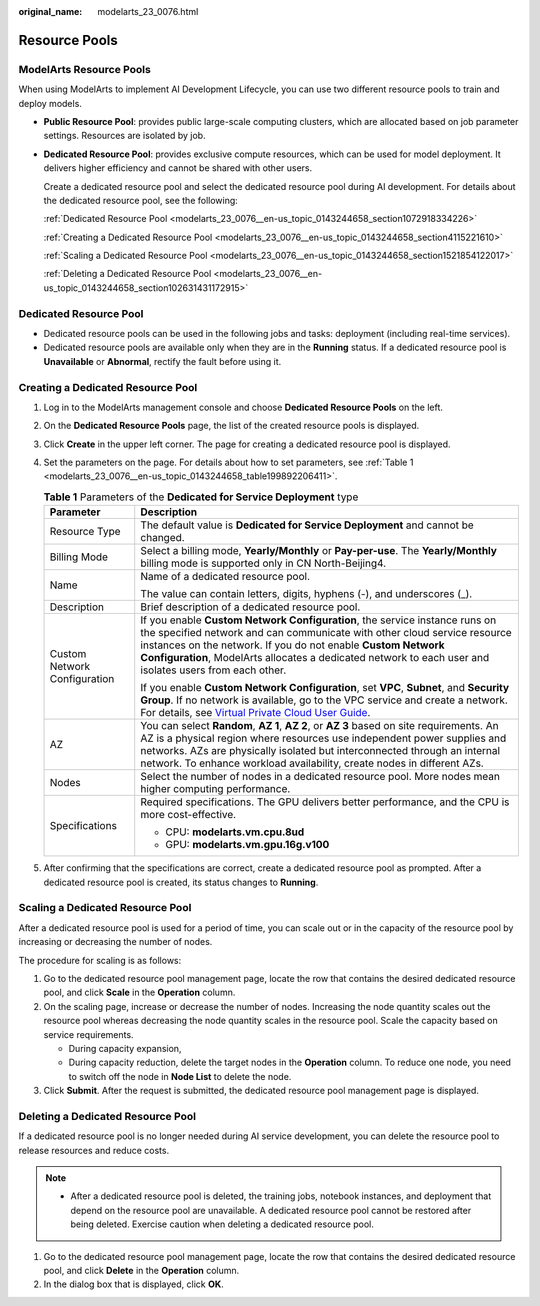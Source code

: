 :original_name: modelarts_23_0076.html

.. _modelarts_23_0076:

Resource Pools
==============

ModelArts Resource Pools
------------------------

When using ModelArts to implement AI Development Lifecycle, you can use two different resource pools to train and deploy models.

-  **Public Resource Pool**: provides public large-scale computing clusters, which are allocated based on job parameter settings. Resources are isolated by job.

-  **Dedicated Resource Pool**: provides exclusive compute resources, which can be used for model deployment. It delivers higher efficiency and cannot be shared with other users.

   Create a dedicated resource pool and select the dedicated resource pool during AI development. For details about the dedicated resource pool, see the following:

   :ref:`Dedicated Resource Pool <modelarts_23_0076__en-us_topic_0143244658_section1072918334226>`

   :ref:`Creating a Dedicated Resource Pool <modelarts_23_0076__en-us_topic_0143244658_section4115221610>`

   :ref:`Scaling a Dedicated Resource Pool <modelarts_23_0076__en-us_topic_0143244658_section1521854122017>`

   :ref:`Deleting a Dedicated Resource Pool <modelarts_23_0076__en-us_topic_0143244658_section102631431172915>`

.. _modelarts_23_0076__en-us_topic_0143244658_section1072918334226:

Dedicated Resource Pool
-----------------------

-  Dedicated resource pools can be used in the following jobs and tasks: deployment (including real-time services).
-  Dedicated resource pools are available only when they are in the **Running** status. If a dedicated resource pool is **Unavailable** or **Abnormal**, rectify the fault before using it.

.. _modelarts_23_0076__en-us_topic_0143244658_section4115221610:

Creating a Dedicated Resource Pool
----------------------------------

#. Log in to the ModelArts management console and choose **Dedicated Resource Pools** on the left.

#. On the **Dedicated Resource Pools** page, the list of the created resource pools is displayed.

#. Click **Create** in the upper left corner. The page for creating a dedicated resource pool is displayed.

#. Set the parameters on the page. For details about how to set parameters, see :ref:`Table 1 <modelarts_23_0076__en-us_topic_0143244658_table199892206411>`.

   .. _modelarts_23_0076__en-us_topic_0143244658_table199892206411:

   .. table:: **Table 1** Parameters of the **Dedicated for Service Deployment** type

      +-----------------------------------+------------------------------------------------------------------------------------------------------------------------------------------------------------------------------------------------------------------------------------------------------------------------------------------------------------------------------------+
      | Parameter                         | Description                                                                                                                                                                                                                                                                                                                        |
      +===================================+====================================================================================================================================================================================================================================================================================================================================+
      | Resource Type                     | The default value is **Dedicated for Service Deployment** and cannot be changed.                                                                                                                                                                                                                                                   |
      +-----------------------------------+------------------------------------------------------------------------------------------------------------------------------------------------------------------------------------------------------------------------------------------------------------------------------------------------------------------------------------+
      | Billing Mode                      | Select a billing mode, **Yearly/Monthly** or **Pay-per-use**. The **Yearly/Monthly** billing mode is supported only in CN North-Beijing4.                                                                                                                                                                                          |
      +-----------------------------------+------------------------------------------------------------------------------------------------------------------------------------------------------------------------------------------------------------------------------------------------------------------------------------------------------------------------------------+
      | Name                              | Name of a dedicated resource pool.                                                                                                                                                                                                                                                                                                 |
      |                                   |                                                                                                                                                                                                                                                                                                                                    |
      |                                   | The value can contain letters, digits, hyphens (-), and underscores (_).                                                                                                                                                                                                                                                           |
      +-----------------------------------+------------------------------------------------------------------------------------------------------------------------------------------------------------------------------------------------------------------------------------------------------------------------------------------------------------------------------------+
      | Description                       | Brief description of a dedicated resource pool.                                                                                                                                                                                                                                                                                    |
      +-----------------------------------+------------------------------------------------------------------------------------------------------------------------------------------------------------------------------------------------------------------------------------------------------------------------------------------------------------------------------------+
      | Custom Network Configuration      | If you enable **Custom Network Configuration**, the service instance runs on the specified network and can communicate with other cloud service resource instances on the network. If you do not enable **Custom Network Configuration**, ModelArts allocates a dedicated network to each user and isolates users from each other. |
      |                                   |                                                                                                                                                                                                                                                                                                                                    |
      |                                   | If you enable **Custom Network Configuration**, set **VPC**, **Subnet**, and **Security Group**. If no network is available, go to the VPC service and create a network. For details, see `Virtual Private Cloud User Guide <https://docs.otc.t-systems.com/usermanual/vpc/en-us_topic_0013935842.html>`__.                        |
      +-----------------------------------+------------------------------------------------------------------------------------------------------------------------------------------------------------------------------------------------------------------------------------------------------------------------------------------------------------------------------------+
      | AZ                                | You can select **Random**, **AZ 1**, **AZ 2**, or **AZ 3** based on site requirements. An AZ is a physical region where resources use independent power supplies and networks. AZs are physically isolated but interconnected through an internal network. To enhance workload availability, create nodes in different AZs.        |
      +-----------------------------------+------------------------------------------------------------------------------------------------------------------------------------------------------------------------------------------------------------------------------------------------------------------------------------------------------------------------------------+
      | Nodes                             | Select the number of nodes in a dedicated resource pool. More nodes mean higher computing performance.                                                                                                                                                                                                                             |
      +-----------------------------------+------------------------------------------------------------------------------------------------------------------------------------------------------------------------------------------------------------------------------------------------------------------------------------------------------------------------------------+
      | Specifications                    | Required specifications. The GPU delivers better performance, and the CPU is more cost-effective.                                                                                                                                                                                                                                  |
      |                                   |                                                                                                                                                                                                                                                                                                                                    |
      |                                   | -  CPU: **modelarts.vm.cpu.8ud**                                                                                                                                                                                                                                                                                                   |
      |                                   | -  GPU: **modelarts.vm.gpu.16g.v100**                                                                                                                                                                                                                                                                                              |
      +-----------------------------------+------------------------------------------------------------------------------------------------------------------------------------------------------------------------------------------------------------------------------------------------------------------------------------------------------------------------------------+

#. After confirming that the specifications are correct, create a dedicated resource pool as prompted. After a dedicated resource pool is created, its status changes to **Running**.

.. _modelarts_23_0076__en-us_topic_0143244658_section1521854122017:

Scaling a Dedicated Resource Pool
---------------------------------

After a dedicated resource pool is used for a period of time, you can scale out or in the capacity of the resource pool by increasing or decreasing the number of nodes.

The procedure for scaling is as follows:

#. Go to the dedicated resource pool management page, locate the row that contains the desired dedicated resource pool, and click **Scale** in the **Operation** column.
#. On the scaling page, increase or decrease the number of nodes. Increasing the node quantity scales out the resource pool whereas decreasing the node quantity scales in the resource pool. Scale the capacity based on service requirements.

   -  During capacity expansion,
   -  During capacity reduction, delete the target nodes in the **Operation** column. To reduce one node, you need to switch off the node in **Node List** to delete the node.

#. Click **Submit**. After the request is submitted, the dedicated resource pool management page is displayed.

.. _modelarts_23_0076__en-us_topic_0143244658_section102631431172915:

Deleting a Dedicated Resource Pool
----------------------------------

If a dedicated resource pool is no longer needed during AI service development, you can delete the resource pool to release resources and reduce costs.

.. note::

   -  After a dedicated resource pool is deleted, the training jobs, notebook instances, and deployment that depend on the resource pool are unavailable. A dedicated resource pool cannot be restored after being deleted. Exercise caution when deleting a dedicated resource pool.

#. Go to the dedicated resource pool management page, locate the row that contains the desired dedicated resource pool, and click **Delete** in the **Operation** column.
#. In the dialog box that is displayed, click **OK**.
